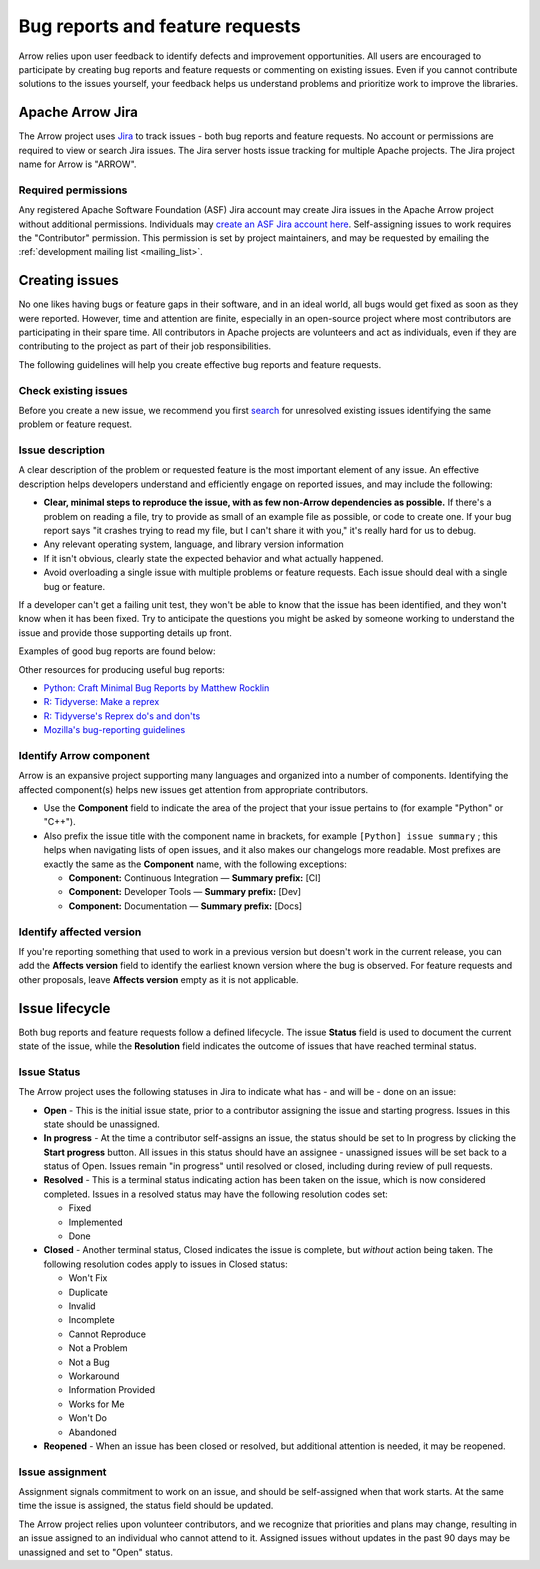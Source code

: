 .. Licensed to the Apache Software Foundation (ASF) under one
.. or more contributor license agreements.  See the NOTICE file
.. distributed with this work for additional information
.. regarding copyright ownership.  The ASF licenses this file
.. to you under the Apache License, Version 2.0 (the
.. "License"); you may not use this file except in compliance
.. with the License.  You may obtain a copy of the License at

..   http://www.apache.org/licenses/LICENSE-2.0

.. Unless required by applicable law or agreed to in writing,
.. software distributed under the License is distributed on an
.. "AS IS" BASIS, WITHOUT WARRANTIES OR CONDITIONS OF ANY
.. KIND, either express or implied.  See the License for the
.. specific language governing permissions and limitations
.. under the License.

.. _bug-reports:

********************************
Bug reports and feature requests
********************************

Arrow relies upon user feedback to identify defects and improvement
opportunities. All users are encouraged to participate by creating bug reports
and feature requests or commenting on existing issues. Even if you cannot
contribute solutions to the issues yourself, your feedback helps us understand
problems and prioritize work to improve the libraries.

.. _apache-arrow-jira:

Apache Arrow Jira
=================

The Arrow project uses `Jira <https://issues.apache.org/jira/projects/ARROW/issues>`_
to track issues - both bug reports and feature requests. No account or
permissions are required to view or search Jira issues. The Jira server
hosts issue tracking for multiple Apache projects. The Jira project name for
Arrow is "ARROW".

.. _required-permissions:

Required permissions
++++++++++++++++++++

Any registered Apache Software Foundation (ASF) Jira account may create Jira issues in the Apache Arrow
project without additional permissions. Individuals may
`create an ASF Jira account here <https://issues.apache.org/jira/secure/Signup!default.jspa>`_.
Self-assigning issues to work requires
the "Contributor" permission. This permission is set by project maintainers,
and may be requested by emailing the :ref:`development mailing list <mailing_list>`.

.. _creating-issues:

Creating issues
===============

No one likes having bugs or feature gaps in their software, and in an ideal
world, all bugs would get fixed as soon as they were reported. However, time
and attention are finite, especially in an open-source project where most
contributors are participating in their spare time. All contributors in Apache
projects are volunteers and act as individuals, even if they are contributing
to the project as part of their job responsibilities.

The following guidelines will help you create effective bug reports and feature
requests.

.. _check-existing-issues:

Check existing issues
+++++++++++++++++++++

Before you create a new issue, we recommend you first
`search <https://issues.apache.org/jira/issues/?jql=project%20%3D%20ARROW%20AND%20resolution%20%3D%20Unresolved>`_
for unresolved existing issues identifying the same problem or feature request.

.. _describe-issue:

Issue description
+++++++++++++++++

A clear description of the problem or requested feature is the most important
element of any issue.  An effective description helps developers understand
and efficiently engage on reported issues, and may include the following:

* **Clear, minimal steps to reproduce the issue, with as few non-Arrow
  dependencies as possible.** If there's a problem on reading a file, try to
  provide as small of an example file as possible, or code to create one.
  If your bug report says "it crashes trying to read my file, but I can't
  share it with you," it's really hard for us to debug.
* Any relevant operating system, language, and library version information
* If it isn't obvious, clearly state the expected behavior and what actually
  happened.
* Avoid overloading a single issue with multiple problems or feature requests.
  Each issue should deal with a single bug or feature.

If a developer can't get a failing unit test, they won't be able to know that
the issue has been identified, and they won't know when it has been fixed.
Try to anticipate the questions you might be asked by someone working to
understand the issue and provide those supporting details up front.

Examples of good bug reports are found below:

.. tab-set::

   .. tab-item:: Python

      The ``print`` method of a timestamp with timezone errors:

      .. code-block:: python

         import pyarrow as pa

         a = pa.array([0], pa.timestamp('s', tz='+02:00'))

         print(a) # representation not correct?
         # <pyarrow.lib.TimestampArray object at 0x7f834c7cb9a8>
         # [
         #  1970-01-01 00:00:00
         # ]

         print(a[0])
         #Traceback (most recent call last):
         #  File "<stdin>", line 1, in <module>
         #  File "pyarrow/scalar.pxi", line 80, in pyarrow.lib.Scalar.__repr__
         #  File "pyarrow/scalar.pxi", line 463, in pyarrow.lib.TimestampScalar.as_py
         #  File "pyarrow/scalar.pxi", line 393, in pyarrow.lib._datetime_from_int
         #ValueError: fromutc: dt.tzinfo is not self

   .. tab-item:: R

      Error when reading a CSV file with ``col_types`` option ``"T"`` or ``"t"`` when source data is in millisecond precision:

      .. code-block:: R

         library(arrow, warn.conflicts = FALSE)
         tf <- tempfile()
         write.csv(data.frame(x = '2018-10-07 19:04:05.005'), tf, row.names = FALSE)

         # successfully read in file
         read_csv_arrow(tf, as_data_frame = TRUE)
         #> # A tibble: 1 × 1
         #>   x
         #>   <dttm>
         #> 1 2018-10-07 20:04:05

         # the unit here is seconds - doesn't work
         read_csv_arrow(
           tf,
           col_names = "x",
           col_types = "T",
           skip = 1
         )
         #> Error in `handle_csv_read_error()`:
         #> ! Invalid: In CSV column #0: CSV conversion error to timestamp[s]: invalid value '2018-10-07 19:04:05.005'

         # the unit here is ms - doesn't work
         read_csv_arrow(
           tf,
           col_names = "x",
           col_types = "t",
           skip = 1
         )
         #> Error in `handle_csv_read_error()`:
         #> ! Invalid: In CSV column #0: CSV conversion error to time32[ms]: invalid value '2018-10-07 19:04:05.005'

         # the unit here is inferred as ns - does work!
         read_csv_arrow(
           tf,
           col_names = "x",
           col_types = "?",
           skip = 1,
           as_data_frame = FALSE
         )
         #> Table
         #> 1 rows x 1 columns
         #> $x <timestamp[ns]>

Other resources for producing useful bug reports:

* `Python: Craft Minimal Bug Reports by Matthew Rocklin <https://matthewrocklin.com/blog/work/2018/02/28/minimal-bug-reports>`_
* `R: Tidyverse: Make a reprex <https://www.tidyverse.org/help/#reprex>`_
* `R: Tidyverse's Reprex do's and don'ts <https://reprex.tidyverse.org/articles/reprex-dos-and-donts.html>`_
* `Mozilla's bug-reporting guidelines <https://developer.mozilla.org/en-US/docs/Mozilla/QA/Bug_writing_guidelines>`_

.. _identify-component:

Identify Arrow component
++++++++++++++++++++++++

Arrow is an expansive project supporting many languages and organized into a
number of components. Identifying the affected component(s) helps new issues
get attention from appropriate contributors.

* Use the **Component** field to indicate the area of the project that your
  issue pertains to (for example "Python" or "C++").
* Also prefix the issue title with the component name in brackets, for example
  ``[Python] issue summary`` ; this helps when navigating lists of open issues,
  and it also makes our changelogs more readable. Most prefixes are exactly the
  same as the **Component** name, with the following exceptions:

  * **Component:** Continuous Integration — **Summary prefix:** [CI]
  * **Component:** Developer Tools — **Summary prefix:** [Dev]
  * **Component:** Documentation — **Summary prefix:** [Docs]

.. _affected-version:

Identify affected version
+++++++++++++++++++++++++

If you're reporting something that used to work in a previous version
but doesn't work in the current release, you can add the **Affects version**
field to identify the earliest known version where the bug is observed.
For feature requests and other proposals, leave **Affects version** empty as
it is not applicable.

.. _issue-lifecycle:

Issue lifecycle
===============

Both bug reports and feature requests follow a defined lifecycle. The issue
**Status** field is used to document the current state of the issue, while the
**Resolution** field indicates the outcome of issues that have reached
terminal status. 


.. _issue-status:

Issue Status
++++++++++++

The Arrow project uses the following statuses in Jira to indicate what has -
and will be - done on an issue:

* **Open** - This is the initial issue state, prior to a contributor assigning
  the issue and starting progress. Issues in this state should be unassigned.
* **In progress** - At the time a contributor self-assigns an issue, the status
  should be set to In progress by clicking the **Start progress** button. All
  issues in this status should have an assignee - unassigned issues will be
  set back to a status of Open. Issues remain "in progress" until resolved or
  closed, including during review of pull requests.
* **Resolved** - This is a terminal status indicating action has been taken
  on the issue, which is now considered completed. Issues in a resolved status
  may have the following resolution codes set:

  * Fixed
  * Implemented
  * Done

* **Closed** - Another terminal status, Closed indicates the issue is complete,
  but *without* action being taken. The following resolution codes apply to
  issues in Closed status:

  * Won't Fix
  * Duplicate
  * Invalid
  * Incomplete
  * Cannot Reproduce
  * Not a Problem
  * Not a Bug
  * Workaround
  * Information Provided
  * Works for Me
  * Won't Do
  * Abandoned

* **Reopened** - When an issue has been closed or resolved, but additional
  attention is needed, it may be reopened.


.. _issue-assignment:

Issue assignment
++++++++++++++++

Assignment signals commitment to work on an issue, and should be self-assigned
when that work starts. At the same time the issue is assigned, the status
field should be updated.

The Arrow project relies upon volunteer contributors, and we recognize that
priorities and plans may change, resulting in an issue assigned to an
individual who cannot attend to it. Assigned issues without updates in the past
90 days may be unassigned and set to "Open" status.
